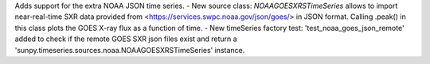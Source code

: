 Adds support for the extra NOAA JSON time series.
-  New source class: `NOAAGOESXRSTimeSeries` allows to import near-real-time SXR data provided from <https://services.swpc.noaa.gov/json/goes/> in JSON format. Calling .peak() in this class plots the GOES X-ray flux as a function of time.
-  New timeSeries factory test: 'test_noaa_goes_json_remote' added to check if the remote GOES SXR json files exist and return a 'sunpy.timeseries.sources.noaa.NOAAGOESXRSTimeSeries' instance.
